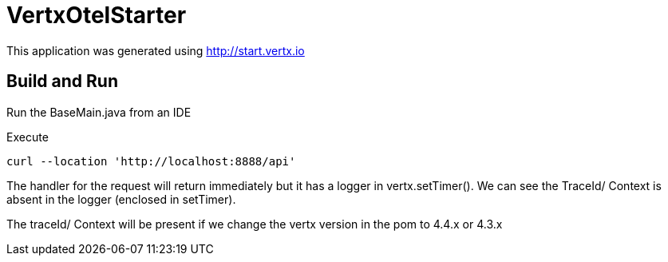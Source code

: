 = VertxOtelStarter


This application was generated using http://start.vertx.io

== Build and Run

Run the BaseMain.java from an IDE

Execute 
```
curl --location 'http://localhost:8888/api'
```

The handler for the request will return immediately but it has a logger in vertx.setTimer().
We can see the TraceId/ Context is absent in the logger (enclosed in setTimer).

The traceId/ Context will be present if we change the vertx version in the pom to 4.4.x or 4.3.x




